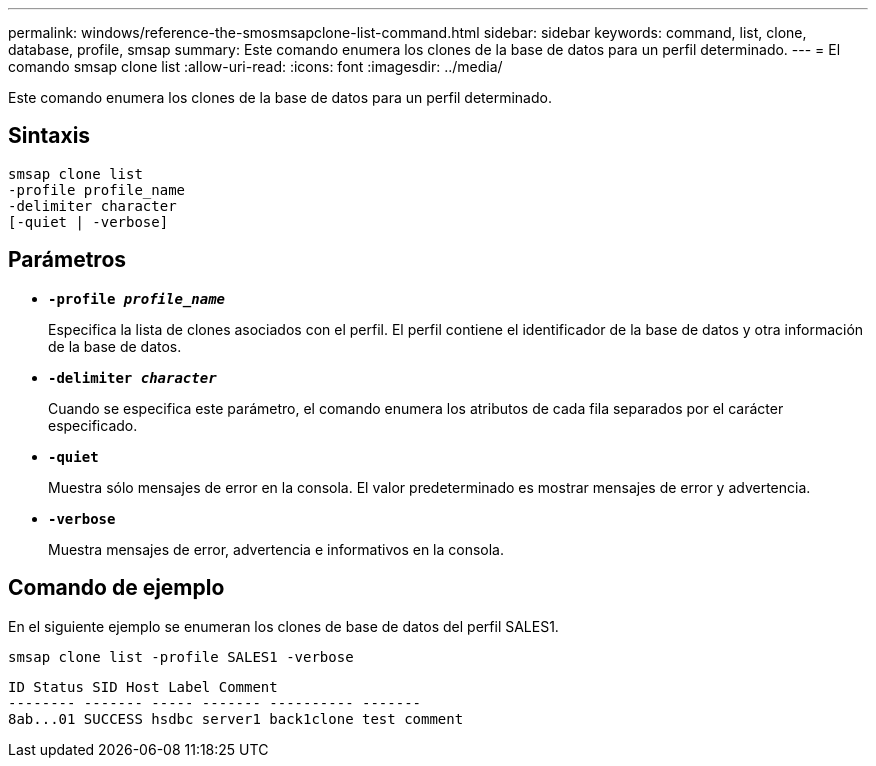 ---
permalink: windows/reference-the-smosmsapclone-list-command.html 
sidebar: sidebar 
keywords: command, list, clone, database, profile, smsap 
summary: Este comando enumera los clones de la base de datos para un perfil determinado. 
---
= El comando smsap clone list
:allow-uri-read: 
:icons: font
:imagesdir: ../media/


[role="lead"]
Este comando enumera los clones de la base de datos para un perfil determinado.



== Sintaxis

[listing]
----

smsap clone list
-profile profile_name
-delimiter character
[-quiet | -verbose]
----


== Parámetros

* *`-profile _profile_name_`*
+
Especifica la lista de clones asociados con el perfil. El perfil contiene el identificador de la base de datos y otra información de la base de datos.

* *`-delimiter _character_`*
+
Cuando se especifica este parámetro, el comando enumera los atributos de cada fila separados por el carácter especificado.

* *`-quiet`*
+
Muestra sólo mensajes de error en la consola. El valor predeterminado es mostrar mensajes de error y advertencia.

* *`-verbose`*
+
Muestra mensajes de error, advertencia e informativos en la consola.





== Comando de ejemplo

En el siguiente ejemplo se enumeran los clones de base de datos del perfil SALES1.

[listing]
----
smsap clone list -profile SALES1 -verbose
----
[listing]
----
ID Status SID Host Label Comment
-------- ------- ----- ------- ---------- -------
8ab...01 SUCCESS hsdbc server1 back1clone test comment
----